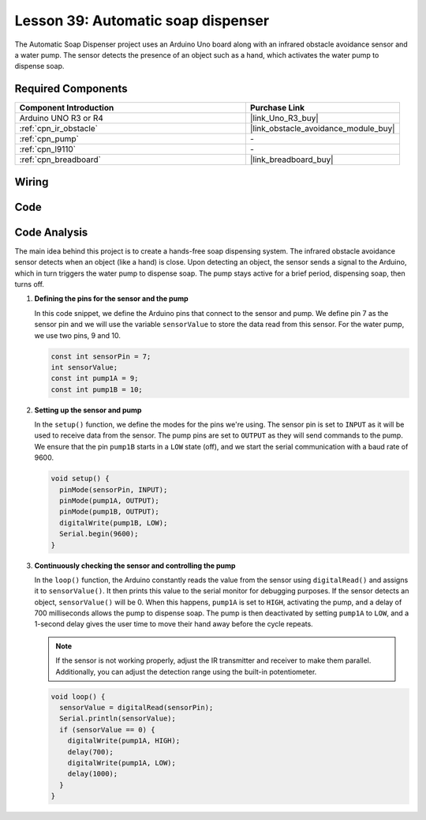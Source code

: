 .. _uno_lesson39_soap_dispenser:

Lesson 39: Automatic soap dispenser
=====================================

The Automatic Soap Dispenser project uses an Arduino Uno board along with an infrared obstacle avoidance sensor and a water pump. The sensor detects the presence of an object such as a hand, which activates the water pump to dispense soap.

Required Components
---------------------------

.. list-table::
    :widths: 30 20
    :header-rows: 1

    *   - Component Introduction
        - Purchase Link

    *   - Arduino UNO R3 or R4
        - |link_Uno_R3_buy|
    *   - :ref:`cpn_ir_obstacle`
        - |link_obstacle_avoidance_module_buy|
    *   - :ref:`cpn_pump`
        - \-
    *   - :ref:`cpn_l9110`
        - \-
    *   - :ref:`cpn_breadboard`
        - |link_breadboard_buy|
        

Wiring
---------------------------

.. image:: img/Lesson_39_Automatic_soap_dispenser_uno_bb.png
    :width: 100%


Code
---------------------------

.. raw:: html

    <iframe src=https://create.arduino.cc/editor/sunfounder01/47ef3a59-afe1-40a8-9b36-1ff5db59af15/preview?embed style="height:510px;width:100%;margin:10px 0" frameborder=0></iframe>

Code Analysis
---------------------------

The main idea behind this project is to create a hands-free soap dispensing system. The infrared obstacle avoidance sensor detects when an object (like a hand) is close. Upon detecting an object, the sensor sends a signal to the Arduino, which in turn triggers the water pump to dispense soap. The pump stays active for a brief period, dispensing soap, then turns off.

#. **Defining the pins for the sensor and the pump**

   In this code snippet, we define the Arduino pins that connect to the sensor and pump. We define pin 7 as the sensor pin and we will use the variable ``sensorValue`` to store the data read from this sensor. For the water pump, we use two pins, 9 and 10.
   
   .. code-block:: arduino
   
      const int sensorPin = 7;
      int sensorValue;
      const int pump1A = 9;
      const int pump1B = 10;

#. **Setting up the sensor and pump**

   In the ``setup()`` function, we define the modes for the pins we're using. The sensor pin is set to ``INPUT`` as it will be used to receive data from the sensor. The pump pins are set to ``OUTPUT`` as they will send commands to the pump. We ensure that the pin ``pump1B`` starts in a ``LOW`` state (off), and we start the serial communication with a baud rate of 9600.

   .. code-block:: arduino
   
      void setup() {
        pinMode(sensorPin, INPUT);
        pinMode(pump1A, OUTPUT);    
        pinMode(pump1B, OUTPUT);    
        digitalWrite(pump1B, LOW);  
        Serial.begin(9600);
      }

#. **Continuously checking the sensor and controlling the pump**

   In the ``loop()`` function, the Arduino constantly reads the value from the sensor using ``digitalRead()`` and assigns it to ``sensorValue()``. It then prints this value to the serial monitor for debugging purposes. If the sensor detects an object, ``sensorValue()`` will be 0. When this happens, ``pump1A`` is set to ``HIGH``, activating the pump, and a delay of 700 milliseconds allows the pump to dispense soap. The pump is then deactivated by setting ``pump1A`` to ``LOW``, and a 1-second delay gives the user time to move their hand away before the cycle repeats.

   .. note:: 
   
      If the sensor is not working properly, adjust the IR transmitter and receiver to make them parallel. Additionally, you can adjust the detection range using the built-in potentiometer.

   .. code-block:: arduino
   
      void loop() {
        sensorValue = digitalRead(sensorPin);
        Serial.println(sensorValue);
        if (sensorValue == 0) {  
          digitalWrite(pump1A, HIGH);
          delay(700);
          digitalWrite(pump1A, LOW);
          delay(1000);
        }
      }
